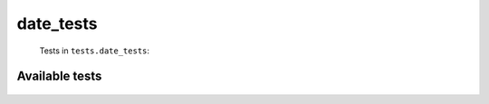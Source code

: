 ==========
date_tests
==========
    Tests in ``tests.date_tests``:

---------------
Available tests
---------------
    .. autoclass:: tests.date_tests.TestDate
        :members:
    .. autoclass:: tests.date_tests.TestDate
        :members:
    .. autoclass:: tests.date_tests.TestDate
        :members:
    .. autoclass:: tests.date_tests.TestDate
        :members:
    .. autoclass:: tests.date_tests.TestDate
        :members:
    .. autoclass:: tests.date_tests.TestDate
        :members:
    .. autoclass:: tests.date_tests.TestDate
        :members:
    .. autoclass:: tests.date_tests.TestDate
        :members:
    .. autoclass:: tests.date_tests.TestDate
        :members:
    .. autoclass:: tests.date_tests.TestDate
        :members:
    .. autoclass:: tests.date_tests.TestDate
        :members:
    .. autoclass:: tests.date_tests.TestDate
        :members:
    .. autoclass:: tests.date_tests.TestDate
        :members:
    .. autoclass:: tests.date_tests.TestDate
        :members:
    .. autoclass:: tests.date_tests.TestDate
        :members:
    .. autoclass:: tests.date_tests.TestDate
        :members:
    .. autoclass:: tests.date_tests.TestDate
        :members:
    .. autoclass:: tests.date_tests.TestDate
        :members:
    .. autoclass:: tests.date_tests.TestDate
        :members:
    .. autoclass:: tests.date_tests.TestDate
        :members:
    .. autoclass:: tests.date_tests.TestDate
        :members:
    .. autoclass:: tests.date_tests.TestDate
        :members:
    .. autoclass:: tests.date_tests.TestDate
        :members:
    .. autoclass:: tests.date_tests.TestDate
        :members:
    .. autoclass:: tests.date_tests.TestDate
        :members:
    .. autoclass:: tests.date_tests.TestDate
        :members:
    .. autoclass:: tests.date_tests.TestDate
        :members:
    .. autoclass:: tests.date_tests.TestDate
        :members:
    .. autoclass:: tests.date_tests.TestDate
        :members:
    .. autoclass:: tests.date_tests.TestDate
        :members:
    .. autoclass:: tests.date_tests.TestDate
        :members:
    .. autoclass:: tests.date_tests.TestDate
        :members:
    .. autoclass:: tests.date_tests.TestDate
        :members:
    .. autoclass:: tests.date_tests.TestDate
        :members:
    .. autoclass:: tests.date_tests.TestDate
        :members:
    .. autoclass:: tests.date_tests.TestDate
        :members:
    .. autoclass:: tests.date_tests.TestDate
        :members:
    .. autoclass:: tests.date_tests.TestDate
        :members:
    .. autoclass:: tests.date_tests.TestDate
        :members:
    .. autoclass:: tests.date_tests.TestDate
        :members:
    .. autoclass:: tests.date_tests.TestDate
        :members:
    .. autoclass:: tests.date_tests.TestDate
        :members:

